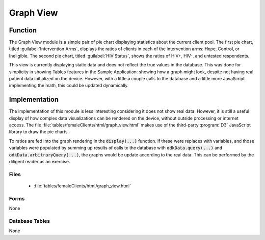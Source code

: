 Graph View
======================

.. image:: /img/hope-study-tour/hope-study-graph-view.*
  :alt: Main Menu
  :class: device-screen-vertical

.. _hope-study-tour-graph-view-function:

Function
-------------------

The Graph View module is a simple pair of pie chart displaying statistics about the current client pool. The first pie chart, titled :guilabel:`Intervention Arms`, displays the ratios of clients in each of the intervention arms: Hope, Control, or Ineligible. The second pie chart, titled :guilabel:`HIV Status`, shows the ratios of HIV+, HIV-, and untested respondents.

This view is currently displaying static data and does not reflect the true values in the database. This was done for simplicity in showing Tables features in the Sample Application: showing how a graph might look, despite not having real patient data initialized on the device. However, with a little a couple calls to the database and a little more JavaScript implementing the math, this could be updated dynamically.

.. _hope-study-tour-graph-view-implementation:

Implementation
-----------------------

The implementation of this module is less interesting considering it does not show real data. However, it is still a useful display of how complex data visualizations can be rendered on the device, without outside processing or internet access. The file :file:`tables/femaleClients/html/graph_view.html` makes use of the third-party :program:`D3` JavaScript library to draw the pie charts.

To ratios are fed into the graph rendering in the :code:`display(...)` function. If these were replaces with variables, and those variables were populated by summing up results of calls to the database with :code:`odkData.query(...)` and :code:`odkData.arbitraryQuery(...)`, the graphs would be update according to the real data. This can be performed by the diligent reader as an exercise.

.. _hope-study-tour-graph-view-implementation-files:

Files
~~~~~~~~~~~~~~~~~~~~~~~~

  - :file:`tables/femaleClients/html/graph_view.html`

.. _hope-study-tour-graph-view-implementation-forms:

Forms
~~~~~~~~~~~~~~~~~~~~~~~~

None

.. _hope-study-tour-graph-view-implementation-tables:

Database Tables
~~~~~~~~~~~~~~~~~~~~~~

None

